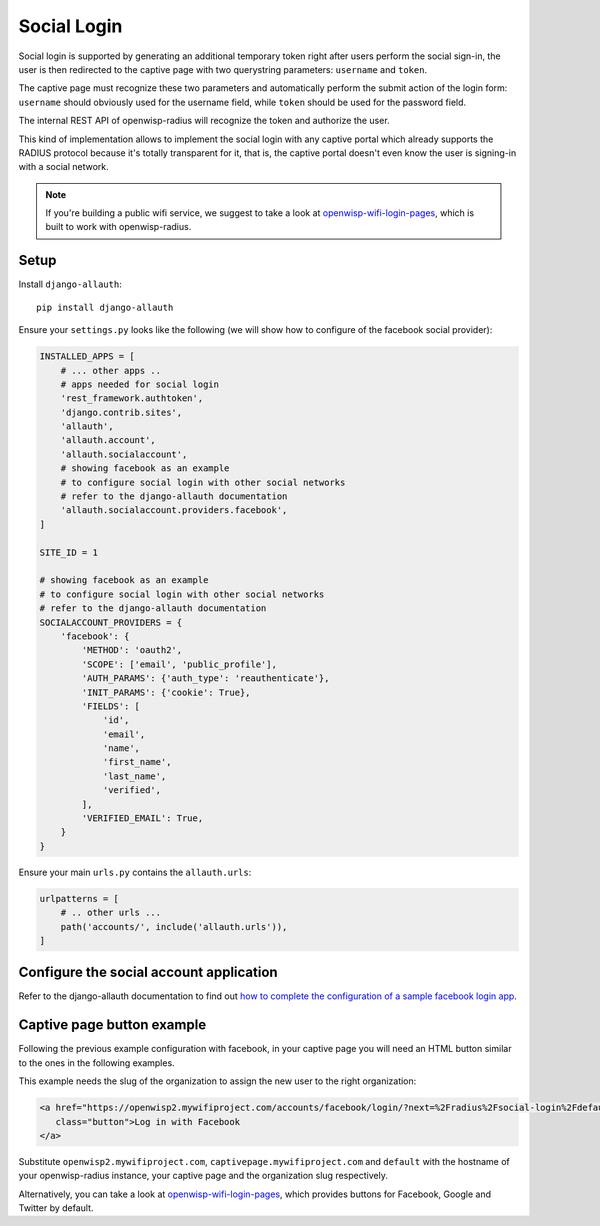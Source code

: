 .. _social_login:

============
Social Login
============

Social login is supported by generating an additional temporary token right
after users perform the social sign-in, the user is then redirected to the
captive page with two querystring parameters: ``username`` and ``token``.

The captive page must recognize these two parameters and automatically perform
the submit action of the login form: ``username`` should obviously used for the
username field, while ``token`` should be used for the password field.

The internal REST API of openwisp-radius will recognize the token and authorize
the user.

This kind of implementation allows to implement the social login with any captive
portal which already supports the RADIUS protocol because it's totally transparent
for it, that is, the captive portal doesn't even know the user is signing-in with
a social network.

.. note::
   If you're building a public wifi service, we suggest
   to take a look at `openwisp-wifi-login-pages <https://github.com/openwisp/openwisp-wifi-login-pages>`_,
   which is built to work with openwisp-radius.

Setup
-----

Install ``django-allauth``::

    pip install django-allauth

Ensure your ``settings.py`` looks like the following (we will show how to
configure of the facebook social provider):

.. code-block:: python

    INSTALLED_APPS = [
        # ... other apps ..
        # apps needed for social login
        'rest_framework.authtoken',
        'django.contrib.sites',
        'allauth',
        'allauth.account',
        'allauth.socialaccount',
        # showing facebook as an example
        # to configure social login with other social networks
        # refer to the django-allauth documentation
        'allauth.socialaccount.providers.facebook',
    ]

    SITE_ID = 1

    # showing facebook as an example
    # to configure social login with other social networks
    # refer to the django-allauth documentation
    SOCIALACCOUNT_PROVIDERS = {
        'facebook': {
            'METHOD': 'oauth2',
            'SCOPE': ['email', 'public_profile'],
            'AUTH_PARAMS': {'auth_type': 'reauthenticate'},
            'INIT_PARAMS': {'cookie': True},
            'FIELDS': [
                'id',
                'email',
                'name',
                'first_name',
                'last_name',
                'verified',
            ],
            'VERIFIED_EMAIL': True,
        }
    }

Ensure your main ``urls.py`` contains the ``allauth.urls``:

.. code-block:: python

    urlpatterns = [
        # .. other urls ...
        path('accounts/', include('allauth.urls')),
    ]

Configure the social account application
----------------------------------------

Refer to the django-allauth documentation to find out `how to complete the
configuration of a sample facebook login app
<https://django-allauth.readthedocs.io/en/latest/providers.html#facebook>`_.

Captive page button example
---------------------------

Following the previous example configuration with facebook, in your captive page
you will need an HTML button similar to the ones in the following examples.

This example needs the slug of the organization to assign the new user to
the right organization:

.. code-block:: html

    <a href="https://openwisp2.mywifiproject.com/accounts/facebook/login/?next=%2Fradius%2Fsocial-login%2Fdefault%2F%3Fcp%3Dhttps%3A%2F%2Fcaptivepage.mywifiproject.com%2F%26last%3D"
       class="button">Log in with Facebook
    </a>

Substitute ``openwisp2.mywifiproject.com``, ``captivepage.mywifiproject.com``
and ``default`` with the hostname of your openwisp-radius instance, your captive
page and the organization slug respectively.

Alternatively, you can take a look at
`openwisp-wifi-login-pages <https://github.com/openwisp/openwisp-wifi-login-pages>`_,
which provides buttons for Facebook, Google and Twitter by default.
